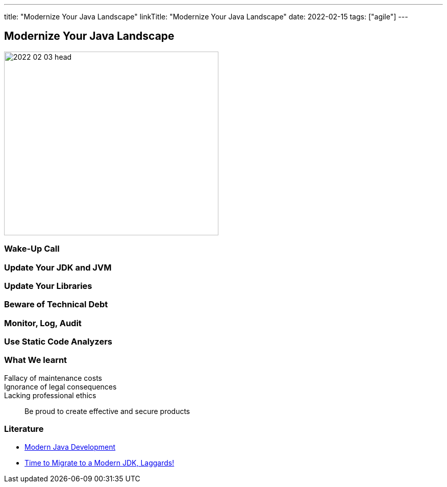 ---
title: "Modernize Your Java Landscape"
linkTitle: "Modernize Your Java Landscape"
date: 2022-02-15
tags: ["agile"]
---

== Modernize Your Java Landscape
:author: Marcel Baumann
:email: <marcel.baumann@tangly.net>
:company: https://www.tangly.net/[tangly llc]

image::2022-02-03-head.jpg[width=420,height=360,role=left]

=== Wake-Up Call

=== Update Your JDK and JVM

=== Update Your Libraries

=== Beware of Technical Debt

=== Monitor, Log, Audit

=== Use Static Code Analyzers

=== What We learnt

Fallacy of maintenance costs::
Ignorance of legal consequences::
Lacking professional ethics::

Be proud to create effective and secure products

[bibliography]
=== Literature

* link:../../2021/modern-java-development[Modern Java Development]
* link:../../2019/time-to-migrate-to-a-modern-jdk-laggards[Time to Migrate to a Modern JDK, Laggards!]
